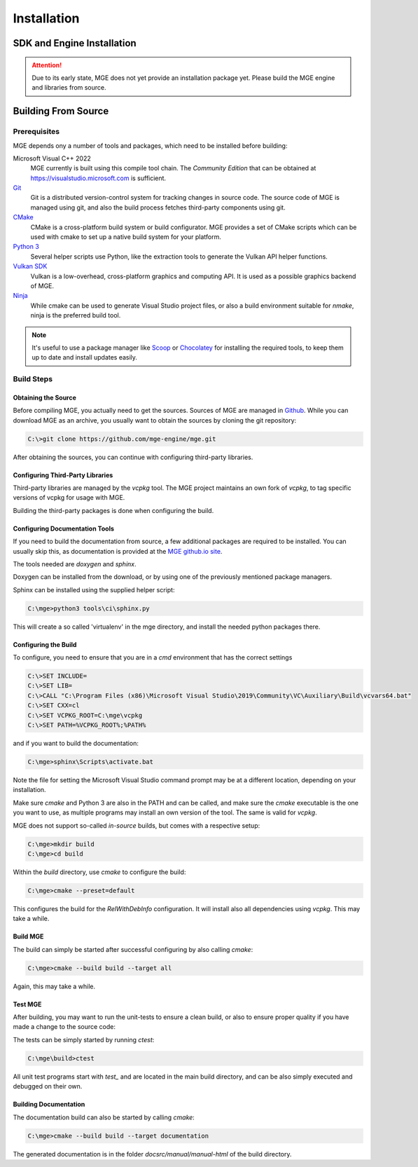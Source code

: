 ************
Installation
************

SDK and Engine Installation
###########################

.. attention::
   Due to its early state, MGE does not yet provide an installation package
   yet. Please build the MGE engine and libraries from source.

Building From Source
####################

Prerequisites
*************

MGE depends ony a number of tools and packages, which need to be installed
before building:

Microsoft Visual C++ 2022
    MGE currently is built using this compile tool chain.
    The *Community Edition* that can be obtained at
    `https://visualstudio.microsoft.com <https://visualstudio.microsoft.com/>`_
    is sufficient.

`Git <https://git-scm.com/>`_
    Git is a distributed version-control system for tracking changes in
    source code. The source code of MGE is managed using git, and also
    the build process fetches third-party components using git.

`CMake <https://cmake.org/>`_
    CMake is a cross-platform build system or build configurator. MGE provides
    a set of CMake scripts which can be used with cmake to set up a native
    build system for your platform.

`Python 3 <https://www.python.org/>`_
    Several helper scripts use Python, like the extraction tools to generate
    the Vulkan API helper functions.

`Vulkan SDK <https://vulkan.lunarg.com/sdk/home>`_
    Vulkan is a low-overhead, cross-platform graphics and computing API. It is
    used as a possible graphics backend of MGE.

`Ninja <https://ninja-build.org/>`_
    While cmake can be used to generate Visual Studio project files, or also
    a build environment suitable for *nmake*, ninja is the preferred build tool.
.. note::
   It's useful to use a package manager like `Scoop <https://scoop.sh/>`_ or
   `Chocolatey <https://chocolatey.org/>`_ for installing the required tools,
   to keep them up to date and install updates easily.


Build Steps
***********

Obtaining the Source
====================

Before compiling MGE, you actually need to get the sources. Sources of MGE are
managed in `Github <https://github.com/mge-engine/mge>`_. While you can download
MGE as an archive, you usually want to obtain the sources by cloning the git
repository:

.. code-block::

    C:\>git clone https://github.com/mge-engine/mge.git

After obtaining the sources, you can continue with configuring third-party
libraries.

Configuring Third-Party Libraries
=================================

Third-party libraries are managed by the `vcpkg` tool. The MGE project maintains
an own fork of `vcpkg`, to tag specific versions of vcpkg for usage with MGE.

Building the third-party packages is done when configuring the build.

Configuring Documentation Tools
===============================

If you need to build the documentation from source, a few additional packages
are required to be installed. You can usually skip this, as documentation is
provided at the `MGE github.io site <https://mge-engine.github.io/mge/main/manual-html/index.html>`_.

The tools needed are `doxygen` and `sphinx`.

Doxygen can be installed from the download, or by using one of the previously
mentioned package managers.

Sphinx can be installed using the supplied helper script:

.. code-block::

    C:\mge>python3 tools\ci\sphinx.py

This will create a so called 'virtualenv' in the mge directory, and
install the needed python packages there.

Configuring the Build
=====================

To configure, you need to ensure that you are in a `cmd` environment that
has the correct settings

.. code-block::

    C:\>SET INCLUDE=
    C:\>SET LIB=
    C:\>CALL "C:\Program Files (x86)\Microsoft Visual Studio\2019\Community\VC\Auxiliary\Build\vcvars64.bat"
    C:\>SET CXX=cl
    C:\>SET VCPKG_ROOT=C:\mge\vcpkg
    C:\>SET PATH=%VCPKG_ROOT%;%PATH%

and if you want to build the documentation:

.. code-block::

    C:\mge>sphinx\Scripts\activate.bat

Note the file for setting the Microsoft Visual Studio command prompt may be at
a different location, depending on your installation.

Make sure `cmake` and Python 3 are also in the PATH and can be called, and make
sure the `cmake` executable is the one you want to use, as multiple programs may
install an own version of the tool. The same is valid for `vcpkg`.

MGE does not support so-called *in-source* builds, but comes with a respective
setup:

.. code-block::

    C:\mge>mkdir build
    C:\mge>cd build

Within the `build` directory, use `cmake` to configure the build:

.. code-block::

    C:\mge>cmake --preset=default

This configures the build for the `RelWithDebInfo` configuration. It will
install also all dependencies using `vcpkg`. This may take a while.

Build MGE
=========

The build can simply be started after successful configuring by also
calling `cmake`:

.. code-block::

    C:\mge>cmake --build build --target all

Again, this may take a while.

Test MGE
========

After building, you may want to run the unit-tests to ensure a clean build, or
also to ensure proper quality if you have made a change to the source code:

The tests can be simply started by running `ctest`:

.. code-block::

    C:\mge\build>ctest

All unit test programs start with `test_` and are located in the main build
directory, and can be also simply executed and debugged on their own.

Building Documentation
======================

The documentation build can also be started by calling `cmake`:

.. code-block::

    C:\mge>cmake --build build --target documentation

The generated documentation is in the folder `docsrc/manual/manual-html` of
the build directory.
